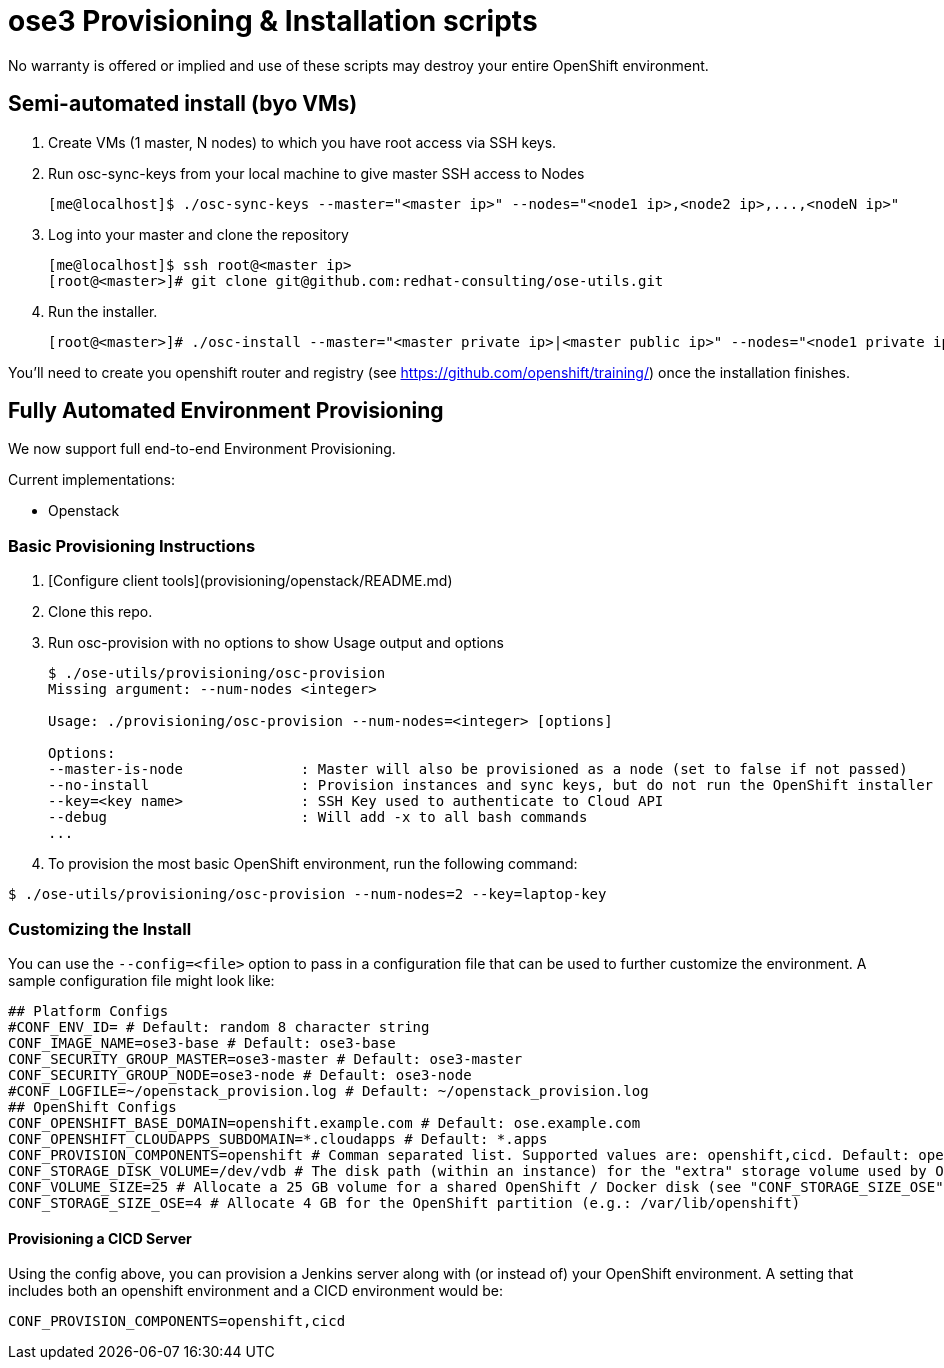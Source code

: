 = ose3 Provisioning & Installation scripts

No warranty is offered or implied and use of these scripts may destroy your entire OpenShift environment.

== Semi-automated install (byo VMs)

1. Create VMs (1 master, N nodes) to which you have root access via SSH keys.
2. Run osc-sync-keys from your local machine to give master SSH access to Nodes
+
```bash
[me@localhost]$ ./osc-sync-keys --master="<master ip>" --nodes="<node1 ip>,<node2 ip>,...,<nodeN ip>"
```
3. Log into your master and clone the repository
+
```bash
[me@localhost]$ ssh root@<master ip>
[root@<master>]# git clone git@github.com:redhat-consulting/ose-utils.git
```
4. Run the installer.
+
```bash
[root@<master>]# ./osc-install --master="<master private ip>|<master public ip>" --nodes="<node1 private ip>|<node1 public ip>,...,<nodeN private ip|nodeN public ip>" --actions=prep,dns,install,post
```

You'll need to create you openshift router and registry (see https://github.com/openshift/training/) once the installation finishes.

== Fully Automated Environment Provisioning

We now support full end-to-end Environment Provisioning.

Current implementations:

 - Openstack

=== Basic Provisioning Instructions

1. [Configure client tools](provisioning/openstack/README.md)
2. Clone this repo.
3. Run osc-provision with no options to show Usage output and options
+
[source,bash]
----
$ ./ose-utils/provisioning/osc-provision
Missing argument: --num-nodes <integer>

Usage: ./provisioning/osc-provision --num-nodes=<integer> [options]

Options:
--master-is-node              : Master will also be provisioned as a node (set to false if not passed)
--no-install                  : Provision instances and sync keys, but do not run the OpenShift installer
--key=<key name>              : SSH Key used to authenticate to Cloud API
--debug                       : Will add -x to all bash commands
...
----

4. To provision the most basic OpenShift environment, run the following command:
----
$ ./ose-utils/provisioning/osc-provision --num-nodes=2 --key=laptop-key
----

=== Customizing the Install

You can use the `--config=<file>` option to pass in a configuration file that can be used to further customize the environment. A sample configuration file might look like:
----
## Platform Configs
#CONF_ENV_ID= # Default: random 8 character string
CONF_IMAGE_NAME=ose3-base # Default: ose3-base
CONF_SECURITY_GROUP_MASTER=ose3-master # Default: ose3-master
CONF_SECURITY_GROUP_NODE=ose3-node # Default: ose3-node
#CONF_LOGFILE=~/openstack_provision.log # Default: ~/openstack_provision.log
## OpenShift Configs
CONF_OPENSHIFT_BASE_DOMAIN=openshift.example.com # Default: ose.example.com
CONF_OPENSHIFT_CLOUDAPPS_SUBDOMAIN=*.cloudapps # Default: *.apps
CONF_PROVISION_COMPONENTS=openshift # Comman separated list. Supported values are: openshift,cicd. Default: openshift
CONF_STORAGE_DISK_VOLUME=/dev/vdb # The disk path (within an instance) for the "extra" storage volume used by OSE/Docker (see below)
CONF_VOLUME_SIZE=25 # Allocate a 25 GB volume for a shared OpenShift / Docker disk (see "CONF_STORAGE_SIZE_OSE" below - OSE uses the first X GB and leaves the rest for Docker storage) 
CONF_STORAGE_SIZE_OSE=4 # Allocate 4 GB for the OpenShift partition (e.g.: /var/lib/openshift)
----

==== Provisioning a CICD Server

Using the config above, you can provision a Jenkins server along with (or instead of) your OpenShift environment. A setting that includes both an openshift environment and a CICD environment would be:
----
CONF_PROVISION_COMPONENTS=openshift,cicd
----
